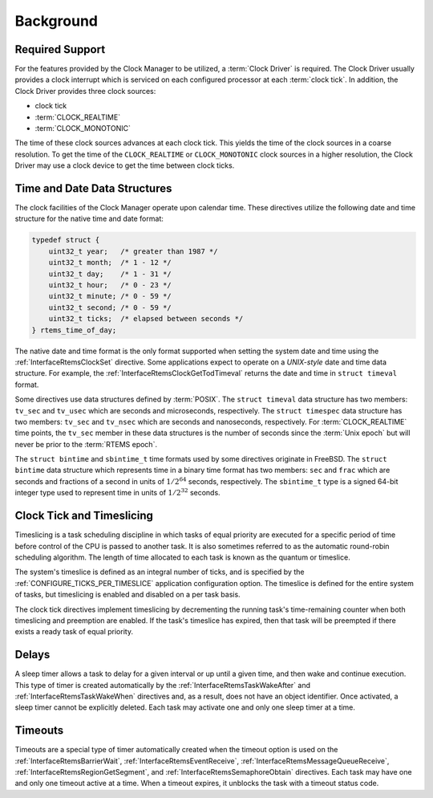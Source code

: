.. SPDX-License-Identifier: CC-BY-SA-4.0

.. Copyright (C) 2021 embedded brains GmbH (http://www.embedded-brains.de)
.. Copyright (C) 1988, 2008 On-Line Applications Research Corporation (OAR)

Background
==========

Required Support
----------------

For the features provided by the Clock Manager to be utilized, a :term:`Clock
Driver` is required.  The Clock Driver usually provides a clock interrupt which
is serviced on each configured processor at each :term:`clock tick`.  In
addition, the Clock Driver provides three clock sources:

* clock tick

* :term:`CLOCK_REALTIME`

* :term:`CLOCK_MONOTONIC`

The time of these clock sources advances at each clock tick.  This yields the
time of the clock sources in a coarse resolution.  To get the time of the
``CLOCK_REALTIME`` or ``CLOCK_MONOTONIC`` clock sources in a higher resolution,
the Clock Driver may use a clock device to get the time between clock ticks.

.. _Time and Date Data Structures:

Time and Date Data Structures
-----------------------------

The clock facilities of the Clock Manager operate upon calendar time.  These
directives utilize the following date and time structure for the native time
and date format:

.. index:: rtems_time_of_day

.. code-block:: c

    typedef struct {
        uint32_t year;   /* greater than 1987 */
        uint32_t month;  /* 1 - 12 */
        uint32_t day;    /* 1 - 31 */
        uint32_t hour;   /* 0 - 23 */
        uint32_t minute; /* 0 - 59 */
        uint32_t second; /* 0 - 59 */
        uint32_t ticks;  /* elapsed between seconds */
    } rtems_time_of_day;

The native date and time format is the only format supported when setting the
system date and time using the :ref:`InterfaceRtemsClockSet` directive.  Some
applications expect to operate on a *UNIX-style* date and time data structure.
For example, the :ref:`InterfaceRtemsClockGetTodTimeval` returns the date and
time in ``struct timeval`` format.

.. index:: struct timeval
.. index:: struct timespec

Some directives use data structures defined by :term:`POSIX`.  The ``struct
timeval`` data structure has two members: ``tv_sec`` and ``tv_usec`` which are
seconds and microseconds, respectively.  The ``struct timespec`` data structure
has two members: ``tv_sec`` and ``tv_nsec`` which are seconds and nanoseconds,
respectively.  For :term:`CLOCK_REALTIME` time points, the ``tv_sec`` member in
these data structures is the number of seconds since the :term:`Unix epoch` but
will never be prior to the :term:`RTEMS epoch`.

.. index:: struct bintime
.. index:: sbintime_t

The ``struct bintime`` and ``sbintime_t`` time formats used by some directives
originate in FreeBSD.  The ``struct bintime`` data structure which represents
time in a binary time format has two members: ``sec`` and ``frac`` which are
seconds and fractions of a second in units of :math:`1 / 2^{64}` seconds,
respectively.  The ``sbintime_t`` type is a signed 64-bit integer type used to
represent time in units of :math:`1 / 2^{32}` seconds.

.. index:: timeslicing

Clock Tick and Timeslicing
--------------------------

Timeslicing is a task scheduling discipline in which tasks of equal priority
are executed for a specific period of time before control of the CPU is passed
to another task.  It is also sometimes referred to as the automatic round-robin
scheduling algorithm.  The length of time allocated to each task is known as
the quantum or timeslice.

The system's timeslice is defined as an integral number of ticks, and is
specified by the :ref:`CONFIGURE_TICKS_PER_TIMESLICE` application configuration
option.  The timeslice is defined for the entire system of tasks, but
timeslicing is enabled and disabled on a per task basis.

The clock tick directives implement timeslicing by decrementing the
running task's time-remaining counter when both timeslicing and preemption are
enabled.  If the task's timeslice has expired, then that task will be preempted
if there exists a ready task of equal priority.

.. index:: delays

Delays
------

A sleep timer allows a task to delay for a given interval or up until a given
time, and then wake and continue execution.  This type of timer is created
automatically by the :ref:`InterfaceRtemsTaskWakeAfter` and
:ref:`InterfaceRtemsTaskWakeWhen` directives and, as a result, does not have an
object identifier.  Once activated, a sleep timer cannot be explicitly deleted.
Each task may activate one and only one sleep timer at a time.

.. index:: timeouts

Timeouts
--------

Timeouts are a special type of timer automatically created when the timeout
option is used on the :ref:`InterfaceRtemsBarrierWait`,
:ref:`InterfaceRtemsEventReceive`, :ref:`InterfaceRtemsMessageQueueReceive`,
:ref:`InterfaceRtemsRegionGetSegment`, and :ref:`InterfaceRtemsSemaphoreObtain`
directives.  Each task may have one and only one timeout active at a time.
When a timeout expires, it unblocks the task with a timeout status code.
